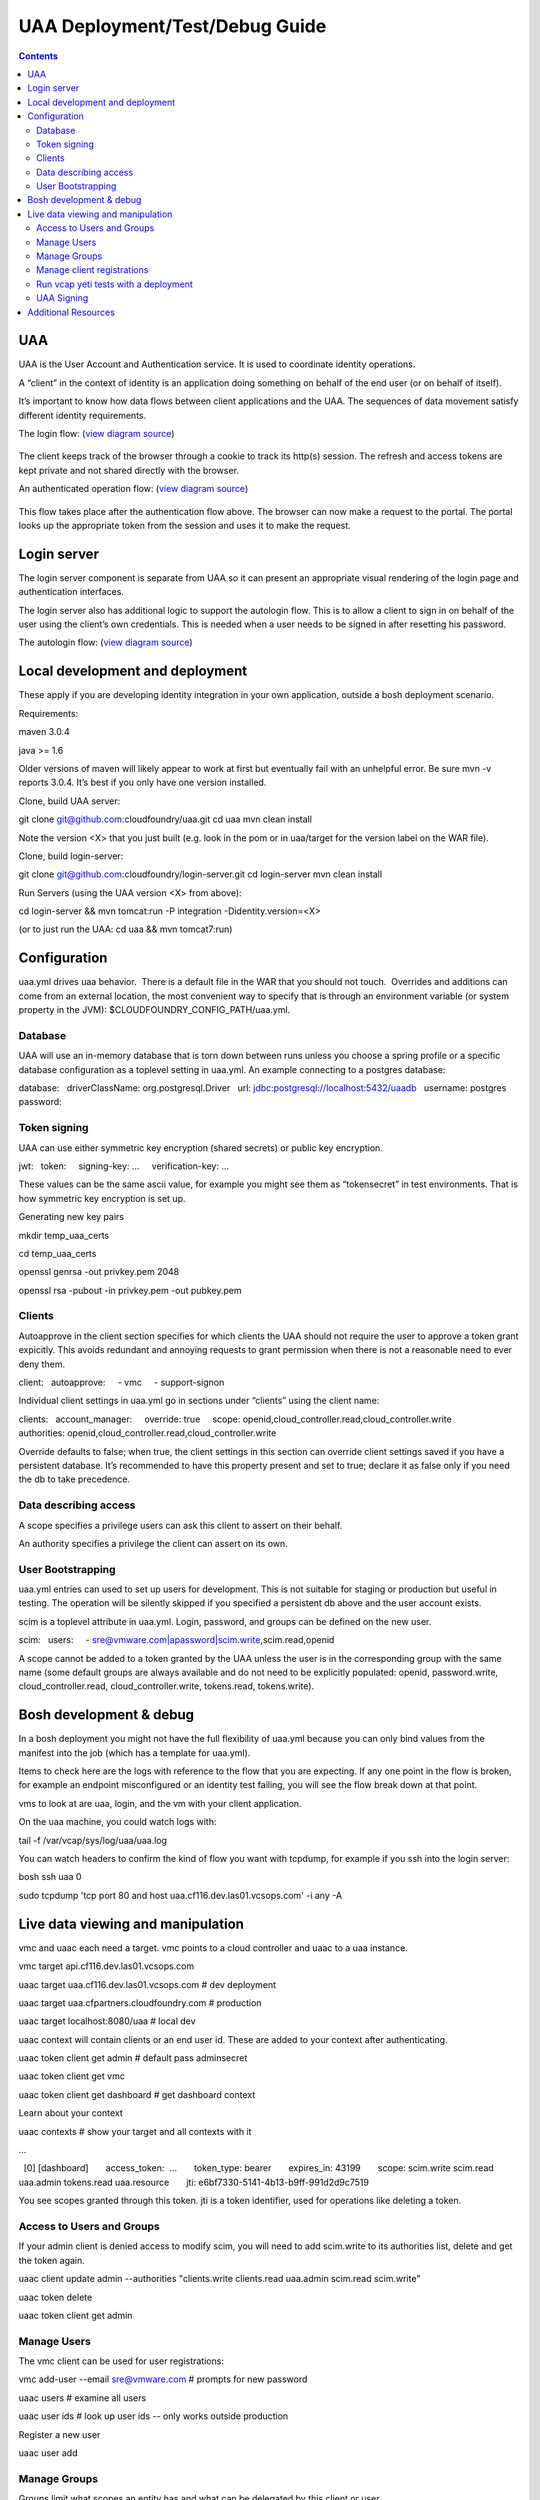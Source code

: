 ===============================
UAA Deployment/Test/Debug Guide
===============================

.. contents::

UAA
===

UAA is the User Account and Authentication service. It is used to
coordinate identity operations.

A “client” in the context of identity is an application doing something on
behalf of the end user (or on behalf of itself).

It’s important to know how data flows between client applications and the UAA. The sequences
of data movement satisfy different identity requirements.

The login flow: (`view diagram
source <http://www.websequencediagrams.com/?lz=YnJvd3Nlci0-cG9ydGFsOiBjbGljayBsb2dpbgoADgYtPgAeBzogc2V0IHNlc3Npb24gY29va2llLCByZWRpcmVjdAoAQgkAOAU6IGdldCAvYXV0aG9yaXplCgBOBQBBC2JsYW5rIGZvcm0AKRFwb3N0IGNyZWRlbnRpYWxzADQIdWFhAAoTdWFhAGsJAGcIYXQAgR0GZABmEgAREgCBMBQAggcIcHJlc2VudABFFACCFggAgREFAGYTbm90ZSBvdmVyIACBMwVleGNoYW5nZQCBEQUgZm9yIHJlZnJlc2ggYW5kIGFjY2VzcyB0b2tlbgCBTAcAgwoIAA0aAFgKAIM2CGFzc29jaWF0ZQBDByB3aXRoAIMrCACDPhJhZG1pbiBwYWdl&s=roundgreen>`_)

.. figure:: http://www.websequencediagrams.com/cgi-bin/cdraw?lz=YnJvd3Nlci0-cG9ydGFsOiBjbGljayBsb2dpbgoADgYtPgAeBzogc2V0IHNlc3Npb24gY29va2llLCByZWRpcmVjdAoAQgkAOAU6IGdldCAvYXV0aG9yaXplCgBOBQBBC2JsYW5rIGZvcm0AKRFwb3N0IGNyZWRlbnRpYWxzADQIdWFhAAoTdWFhAGsJAGcIYXQAgR0GZABmEgAREgCBMBQAggcIcHJlc2VudABFFACCFggAgREFAGYTbm90ZSBvdmVyIACBMwVleGNoYW5nZQCBEQUgZm9yIHJlZnJlc2ggYW5kIGFjY2VzcyB0b2tlbgCBTAcAgwoIAA0aAFgKAIM2CGFzc29jaWF0ZQBDByB3aXRoAIMrCACDPhJhZG1pbiBwYWdl&s=roundgreen
   :align: center
   :alt: 

The client keeps track of the browser through a cookie to track its
http(s) session. The refresh and access tokens are kept private and not
shared directly with the browser.

An authenticated operation flow: (`view diagram
source <http://www.websequencediagrams.com/?lz=YnJvd3Nlci0-cG9ydGFsOiBhZG1pbiByZXF1ZXN0Cm5vdGUgb3ZlciAAGAhsb29rIHVwIHRva2VuIGZyb20gc2Vzc2lvbgoAPQYtPmNjOiBwcmVzZW50ACAHdG8gYWNjZXNzIEFQSXMgb24gdXNlcidzIGJlaGFsZgBcC2NjOiB2ZXJpZnkAWwdzaWduYXR1cmUsIGF0dHJpYnV0ZXMAIg9wZXJmb3JtIGFjdGlvbgpjYwCBRQpBUEkgcmVzcG9uc2UAgRgJAIFuBzogcmVuZGVyABgJ&s=roundgreen>`_)

.. figure:: http://www.websequencediagrams.com/cgi-bin/cdraw?lz=YnJvd3Nlci0-cG9ydGFsOiBhZG1pbiByZXF1ZXN0Cm5vdGUgb3ZlciAAGAhsb29rIHVwIHRva2VuIGZyb20gc2Vzc2lvbgoAPQYtPmNjOiBwcmVzZW50ACAHdG8gYWNjZXNzIEFQSXMgb24gdXNlcidzIGJlaGFsZgBcC2NjOiB2ZXJpZnkAWwdzaWduYXR1cmUsIGF0dHJpYnV0ZXMAIg9wZXJmb3JtIGFjdGlvbgpjYwCBRQpBUEkgcmVzcG9uc2UAgRgJAIFuBzogcmVuZGVyABgJ&s=roundgreen
   :align: center
   :alt: 

This flow takes place after the authentication flow above. The browser
can now make a request to the portal. The portal looks up the
appropriate token from the session and uses it to make the request.

Login server
============

The login server component is separate from UAA so it can present an
appropriate visual rendering of the login page and authentication
interfaces.

The login server also has additional logic to support the autologin
flow. This is to allow a client to sign in on behalf of the user using
the client’s own credentials. This is needed when a user needs to be
signed in after resetting his password.

The autologin flow: (`view diagram
source <http://www.websequencediagrams.com/?lz=CmJyb3dzZXItPnBvcnRhbDogaW5pdGlhdGUgcmVzZXQgcGFzc3dvcmQKbm90ZSBvdmVyIAAiCGVtYWlsIGEAIgdrZXkAOxJwb3N0ABYKIGFuZCBuZXcAOhsKIHZlcmlmeQBKC2VuZCBub3RlCgCBHAYtPmxvZ2luOiAvYXV0bwAHBSArAE0JICsAgRgHIHNlY3JldCBvbiBodHRwIGJhc2ljCgA2BS0-dWFhOgCBRgt1YWE6IAogQ3JlYXRlIHRlbXBvcmFyeSBjb2RlAHUKdWFhAHMJAHEKAB8FAFAHAII7CAAPDwCBMAgAgmQHOiByZW5kZXIgcmVkaXJlY3Qgd2l0aABnBgCCLxJyZXNlbnQAOw4AgXYLaG9yaXplICsAew0AgUsFYXUATQgAgVsOCiBFeGNoYW5nZQCBWwUgZm9yIHRva2VucwCBVRZyZWZyZXNoLCBhY2Nlc3MAJAgAgWQPADsHAIM9E2Fzc29jAIRMBQBgBgCBaAZzZXNzaW9uAINLEgCCFRAAhHgIIACBLgZkLCBsb2dnZWQgaW4K&s=roundgreen>`_)

.. figure:: http://www.websequencediagrams.com/cgi-bin/cdraw?lz=YnJvd3Nlci0-cG9ydGFsOiBpbml0aWF0ZSByZXNldCBwYXNzd29yZApub3RlIG92ZXIgACIIZW1haWwgYQAiB2tleQoAPBFwb3N0ABYKIGFuZCBuZXcAOhsKIHZlcmlmeQBKC2VuZCBub3RlCgCBHAYtPmxvZ2luOiAvYXV0bwAHBSArAE0JICsAgRgHIHNlY3JldCBvbiBodHRwIGJhc2ljCgA2BS0-dWFhOgCBRgt1YWE6IAogQ3JlYXRlIHRlbXBvcmFyeSBjb2RlAHUKdWFhAHMJAHEKAB8FAFAHAII7CAAPDwCBMAgAgmQHOiByZW5kZXIgcmVkaXJlY3Qgd2l0aABnBgCCLxJyZXNlbnQAOw4AgXYLaG9yaXplICsAew0AgUsFYXUATQgAgVsOCiBFeGNoYW5nZQCBWwUgZm9yIHRva2VucwCBVRZyZWZyZXNoLCBhY2Nlc3MAJAgAgWQPADsHAIM9E2Fzc29jAIRMBQBgBgCBaAZzZXNzaW9uAINLEgCCFRAAhHgIIACBLgZkLCBsb2dnZWQgaW4K&s=roundgreen
   :align: center
   :alt: 

Local development and deployment
================================

These apply if you are developing identity integration in your own
application, outside a bosh deployment scenario.

Requirements:

maven 3.0.4

java >= 1.6

Older versions of maven will likely appear to work at first but
eventually fail with an unhelpful error. Be sure mvn -v reports 3.0.4.
It’s best if you only have one version installed.

Clone, build UAA server::

git clone git@github.com:cloudfoundry/uaa.git
cd uaa
mvn clean install

Note the version <X> that you just built (e.g. look in the pom or in
uaa/target for the version label on the WAR file).

Clone, build login-server::

git clone git@github.com:cloudfoundry/login-server.git
cd login-server
mvn clean install

Run Servers (using the UAA version <X> from above):

cd login-server && mvn tomcat:run -P integration -Didentity.version=<X>

(or to just run the UAA: cd uaa && mvn tomcat7:run)

Configuration
=============

uaa.yml drives uaa behavior.  There is a default file in the WAR that
you should not touch.  Overrides and additions can come from an external
location, the most convenient way to specify that is through an
environment variable (or system property in the JVM):
$CLOUDFOUNDRY\_CONFIG\_PATH/uaa.yml.

Database
--------

UAA will use an in-memory database that is torn down between runs unless
you choose a spring profile or a specific database configuration as a
toplevel setting in uaa.yml. An example connecting to a postgres
database:

database:
  driverClassName: org.postgresql.Driver
  url: jdbc:postgresql://localhost:5432/uaadb
  username: postgres
  password:

Token signing
-------------

UAA can use either symmetric key encryption (shared secrets) or public
key encryption.

jwt:
  token:
    signing-key: …
    verification-key: …

These values can be the same ascii value, for example you might see them
as “tokensecret” in test environments. That is how symmetric key
encryption is set up.

Generating new key pairs

mkdir temp\_uaa\_certs

cd temp\_uaa\_certs

openssl genrsa -out privkey.pem 2048

openssl rsa -pubout -in privkey.pem -out pubkey.pem


Clients
-------

Autoapprove in the client section specifies for which clients the UAA
should not require the user to approve a token grant expicitly. This
avoids redundant and annoying requests to grant permission when there is
not a reasonable need to ever deny them.

client:
  autoapprove:
    - vmc
    - support-signon

Individual client settings in uaa.yml go in sections under “clients”
using the client name::

clients:
  account_manager:
    override: true
    scope: openid,cloud\_controller.read,cloud\_controller.write
    authorities: openid,cloud\_controller.read,cloud\_controller.write

Override defaults to false; when true, the client settings in this
section can override client settings saved if you have a persistent
database. It’s recommended to have this property present and set to
true; declare it as false only if you need the db to take precedence.

Data describing access
----------------------

A scope specifies a privilege users can ask this client to assert on
their behalf.

An authority specifies a privilege the client can assert on its own.

User Bootstrapping
------------------

uaa.yml entries can used to set up users for development. This is not
suitable for staging or production but useful in testing. The operation
will be silently skipped if you specified a persistent db above and the
user account exists.

scim is a toplevel attribute in uaa.yml. Login, password, and groups can
be defined on the new user.

scim:
  users:
    - sre@vmware.com\|apassword\|scim.write,scim.read,openid

A scope cannot be added to a token granted by the UAA unless the user is
in the corresponding group with the same name (some default groups are
always available and do not need to be explicitly populated: openid,
password.write, cloud\_controller.read, cloud\_controller.write,
tokens.read, tokens.write).

Bosh development & debug
========================

In a bosh deployment you might not have the full flexibility of uaa.yml
because you can only bind values from the manifest into the job (which
has a template for uaa.yml).  

Items to check here are the logs with reference to the flow that you are
expecting. If any one point in the flow is broken, for example an
endpoint misconfigured or an identity test failing, you will see the
flow break down at that point.

vms to look at are uaa, login, and the vm with your client application.

On the uaa machine, you could watch logs with:

tail -f /var/vcap/sys/log/uaa/uaa.log

You can watch headers to confirm the kind of flow you want with tcpdump,
for example if you ssh into the login server:

bosh ssh uaa 0

sudo tcpdump 'tcp port 80 and host uaa.cf116.dev.las01.vcsops.com' -i any -A

Live data viewing and manipulation
==================================

vmc and uaac each need a target. vmc points to a cloud controller and uaac to a uaa instance.

vmc target api.cf116.dev.las01.vcsops.com

uaac target uaa.cf116.dev.las01.vcsops.com # dev deployment

uaac target uaa.cfpartners.cloudfoundry.com # production

uaac target localhost:8080/uaa # local dev

uaac context will contain clients or an end user id. These are added to
your context after authenticating.

uaac token client get admin # default pass adminsecret

uaac token client get vmc

uaac token client get dashboard # get dashboard context

Learn about your context

uaac contexts # show your target and all contexts with it

…

  [0] [dashboard]
      access\_token:  …
      token\_type: bearer
      expires\_in: 43199
      scope: scim.write scim.read uaa.admin tokens.read uaa.resource
      jti: e6bf7330-5141-4b13-b9ff-991d2d9c7519

You see scopes granted through this token. jti is a token identifier,
used for operations like deleting a token.

Access to Users and Groups
--------------------------

If your admin client is denied access to modify scim, you will need to
add scim.write to its authorities list, delete and get the token again.

uaac client update admin --authorities "clients.write clients.read uaa.admin scim.read scim.write"

uaac token delete

uaac token client get admin

Manage Users
------------

The vmc client can be used for user registrations:

vmc add-user --email sre@vmware.com # prompts for new password

uaac users # examine all users

uaac user ids # look up user ids -- only works outside production

Register a new user

uaac user add

Manage Groups
-------------

Groups limit what scopes an entity has and
what can be delegated by this client or user. 

Make a user a member of the dashboard group to open the dashboard:

uaac member add dashboard.user sre@vmware.com

uaac -t user add --given_name Bill --emails bt@vmware.com --password test bt@vmware.com

Manage client registrations
---------------------------

uaac token client get admin # admin has client scopes
uaac clients # list the clients uaa knows about

…

  admin
    scope: uaa.none
    client\_id: admin
    resource\_ids: none
    authorized\_grant\_types: client\_credentials
    authorities: clients.read clients.write uaa.admin clients.secret

…

uaac client add music\_server --scope openid,scim.read,scim.write
--authorized\_grant\_types client\_credentials --authorities oauth.login

Run vcap yeti tests with a deployment
-------------------------------------

Put in .bash\_profile or another script you source:

export VCAP\_BVT\_TARGET=api.cf116.dev.las01.vcsops.com

export VCAP\_BVT\_USER=sre@vmware.com

export VCAP\_BVT\_USER\_PASSWD=the\_admin\_pw

Make sre@vmware.com an admin if you want to do parallel yeti tests

uaac user update sre@vmware.com --authorities "cloud\_controller.admin"

Manually deploy an app

vmc login

vmc create-org org1

vmc login

vmc create-space space1

vmc login # select space1

vmc push # in an app dir

Execute the yeti suite with retries in case of timeouts

vmc target api.cf116.dev.las01.vcsops.com

vmc login # sre@vmware.com

vmc add-user --email admin@vmware.com

gerrit clone ssh://reviews.cloudfoundry.org:29418/vcap-yeti

cd vcap-yeti
git checkout
./update

bundle exec rake full rerun\_failure # admin@vmware.com test

UAA Signing
-----------

Tokens are signed by the UAA. Signatures are checked for validity. Get the configuration
of the UAA signing key if you are dealing with invalid token errors.

This will print the public key without requiring a password if using
public key verification:

vmc signing key

if access is denied, use client credentials that allow access to the symmetric key:

vmc signing key -c admin -s adminsecret

Additional Resources
====================

UAA documentation in docs/

#. UAA-APIs.rst: API document, kept updated
#. UAA-CC-ACM-VMC-Interactions.rst: flows for operations between parts
#. UAA-Overview.rst: comparisons with oauth2
#. UAA-Security.md: accounts, bootstrapping, scopes for access control
#. UAA\_presentation.pdf: Overview presentation, outline for internal developers
#. CF-Identity-Services-Preface.rst: justification and design overview

Login-server documentation in docs/

#. Login-APIs.md: login-server specifics like autologin
